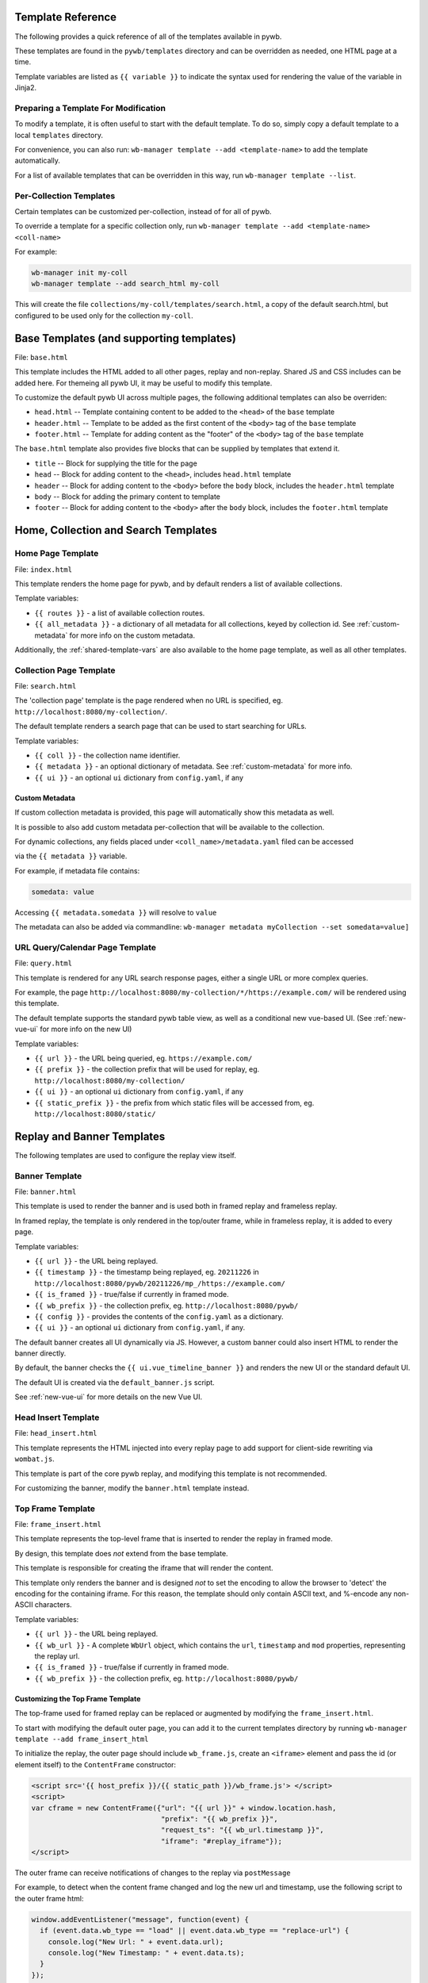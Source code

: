.. _template-guide:

Template Reference
------------------

The following provides a quick reference of all of the templates available in pywb.

These templates are found in the ``pywb/templates`` directory and can be overridden as needed, one HTML page at a time.

Template variables are listed as ``{{ variable }}`` to indicate the syntax used for rendering the value of the variable in Jinja2.

Preparing a Template For Modification
^^^^^^^^^^^^^^^^^^^^^^^^^^^^^^^^^^^^^

To modify a template, it is often useful to start with the default template. To do so, simply copy a default template
to a local ``templates`` directory.

For convenience, you can also run: ``wb-manager template --add <template-name>`` to add the template automatically.

For a list of available templates that can be overridden in this way, run ``wb-manager template --list``.


Per-Collection Templates
^^^^^^^^^^^^^^^^^^^^^^^^

Certain templates can be customized per-collection, instead of for all of pywb.

To override a template for a specific collection only, run ``wb-manager template --add <template-name> <coll-name>``

For example:


.. code:: console
    
    wb-manager init my-coll
    wb-manager template --add search_html my-coll

This will create the file ``collections/my-coll/templates/search.html``, a copy of the default search.html, but configured to be used only
for the collection ``my-coll``.



Base Templates (and supporting templates)
-----------------------------------------

File: ``base.html``

This template includes the HTML added to all other pages, replay and non-replay. Shared JS and CSS includes can be added here.
For themeing all pywb UI, it may be useful to modify this template.

To customize the default pywb UI across multiple pages, the following additional templates
can also be overriden:

* ``head.html`` -- Template containing content to be added to the ``<head>`` of the ``base`` template

* ``header.html`` -- Template to be added as the first content of the ``<body>`` tag of the ``base`` template

* ``footer.html`` -- Template for adding content as the "footer" of the ``<body>`` tag of the ``base`` template


The ``base.html`` template also provides five blocks that can be supplied by templates that extend it.

* ``title`` -- Block for supplying the title for the page

* ``head`` -- Block for adding content to the ``<head>``, includes ``head.html`` template

* ``header`` -- Block for adding content to the ``<body>`` before the ``body`` block, includes the ``header.html`` template

* ``body`` -- Block for adding the primary content to template

* ``footer`` -- Block for adding content to the ``<body>`` after the ``body`` block, includes the ``footer.html`` template


Home, Collection and Search Templates
-------------------------------------


Home Page Template
^^^^^^^^^^^^^^^^^^

File: ``index.html``

This template renders the home page for pywb, and by default renders a list of available collections.


Template variables:

* ``{{ routes }}`` - a list of available collection routes.
* ``{{ all_metadata }}`` - a dictionary of all metadata for all collections, keyed by collection id. See :ref:`custom-metadata` for more info on the custom metadata.


Additionally, the :ref:`shared-template-vars` are also available to the home page template, as well as all other templates.


Collection Page Template
^^^^^^^^^^^^^^^^^^^^^^^^

File: ``search.html``

The 'collection page' template is the page rendered when no URL is specified, eg. ``http://localhost:8080/my-collection/``.

The default template renders a search page that can be used to start searching for URLs.

Template variables:

* ``{{ coll }}`` - the collection name identifier.

* ``{{ metadata }}`` - an optional dictionary of metadata. See :ref:`custom-metadata` for more info.

* ``{{ ui }}`` - an optional ``ui`` dictionary from ``config.yaml``, if any


.. _custom-metadata:

Custom Metadata
===============

If custom collection metadata is provided, this page will automatically show this metadata as well.

It is possible to also add custom metadata per-collection that will be available to the collection.

For dynamic collections, any fields placed under ``<coll_name>/metadata.yaml`` filed can be accessed

via the ``{{ metadata }}`` variable.

For example, if metadata file contains:

.. code:: yaml

    somedata: value

Accessing ``{{ metadata.somedata }}`` will resolve to ``value``

The metadata can also be added via commandline: ``wb-manager metadata myCollection --set somedata=value]``


URL Query/Calendar Page Template
^^^^^^^^^^^^^^^^^^^^^^^^^^^^^^^^

File: ``query.html``

This template is rendered for any URL search response pages, either a single URL or more complex queries.

For example, the page ``http://localhost:8080/my-collection/*/https://example.com/`` will be rendered using this template.

The default template supports the standard pywb table view, as well as a conditional new vue-based UI. (See :ref:`new-vue-ui` for more info on the new UI)

Template variables:

* ``{{ url }}`` - the URL being queried, eg. ``https://example.com/``

* ``{{ prefix }}`` - the collection prefix that will be used for replay, eg. ``http://localhost:8080/my-collection/``

* ``{{ ui }}`` - an optional ``ui`` dictionary from ``config.yaml``, if any

* ``{{ static_prefix }}`` - the prefix from which static files will be accessed from, eg. ``http://localhost:8080/static/``


Replay and Banner Templates
---------------------------

The following templates are used to configure the replay view itself.


Banner Template
^^^^^^^^^^^^^^^

File: ``banner.html``

This template is used to render the banner and is used both in framed replay and frameless replay.

In framed replay, the template is only rendered in the top/outer frame, while in frameless replay,
it is added to every page.

Template variables:

* ``{{ url }}`` - the URL being replayed.

* ``{{ timestamp }}`` - the timestamp being replayed, eg. ``20211226`` in ``http://localhost:8080/pywb/20211226/mp_/https://example.com/``

* ``{{ is_framed }}`` - true/false if currently in framed mode.

* ``{{ wb_prefix }}`` - the collection prefix, eg. ``http://localhost:8080/pywb/``

* ``{{ config }}`` - provides the contents of the ``config.yaml`` as a dictionary.

* ``{{ ui }}`` - an optional ``ui`` dictionary from ``config.yaml``, if any.


The default banner creates all UI dynamically via JS. However, a custom banner could also insert HTML to render the banner directly.

By default, the banner checks the ``{{ ui.vue_timeline_banner }}`` and renders the new UI or the standard default UI.

The default UI is created via the ``default_banner.js`` script.

See :ref:`new-vue-ui` for more details on the new Vue UI.


Head Insert Template
^^^^^^^^^^^^^^^^^^^^

File: ``head_insert.html``

This template represents the HTML injected into every replay page to add support for client-side rewriting via ``wombat.js``.

This template is part of the core pywb replay, and modifying this template is not recommended. 

For customizing the banner, modify the ``banner.html`` template instead.


Top Frame Template
^^^^^^^^^^^^^^^^^^

File: ``frame_insert.html``

This template represents the top-level frame that is inserted to render the replay in framed mode.

By design, this template does *not* extend from the base template.

This template is responsible for creating the iframe that will render the content.

This template only renders the banner and is designed *not* to set the encoding to allow the browser to 'detect' the encoding for the containing iframe.
For this reason, the template should only contain ASCII text, and %-encode any non-ASCII characters.

Template variables:

* ``{{ url }}`` - the URL being replayed.

* ``{{ wb_url }}`` - A complete ``WbUrl`` object, which contains the ``url``, ``timestamp`` and ``mod`` properties, representing the replay url.

* ``{{ is_framed }}`` - true/false if currently in framed mode.

* ``{{ wb_prefix }}`` - the collection prefix, eg. ``http://localhost:8080/pywb/``



.. _custom-top-frame:

Customizing the Top Frame Template
==================================

The top-frame used for framed replay can be replaced or augmented
by modifying the ``frame_insert.html``.

To start with modifying the default outer page, you can add it to the current
templates directory by running ``wb-manager template --add frame_insert_html``

To initialize the replay, the outer page should include ``wb_frame.js``,
create an ``<iframe>`` element and pass the id (or element itself) to the ``ContentFrame`` constructor:

.. code-block:: html

  <script src='{{ host_prefix }}/{{ static_path }}/wb_frame.js'> </script>
  <script>
  var cframe = new ContentFrame({"url": "{{ url }}" + window.location.hash,
                                 "prefix": "{{ wb_prefix }}",
                                 "request_ts": "{{ wb_url.timestamp }}",
                                 "iframe": "#replay_iframe"});
  </script>


The outer frame can receive notifications of changes to the replay via ``postMessage``

For example, to detect when the content frame changed and log the new url and timestamp,
use the following script to the outer frame html:

.. code-block:: javascript

  window.addEventListener("message", function(event) {
    if (event.data.wb_type == "load" || event.data.wb_type == "replace-url") {
      console.log("New Url: " + event.data.url);
      console.log("New Timestamp: " + event.data.ts);
    }
  });

The ``load`` message is sent when a new page is first loaded, while ``replace-url`` is used
for url changes caused by content frame History navigation.


Error Templates
---------------

The following templates are used to render errors.


Page Not Found Template
^^^^^^^^^^^^^^^^^^^^^^^

File: ``not_found.html`` - template for 404 error pages.

This template is used to render any 404/page not found errors that can occur when loading a URL that is not in the web archive.

Template variables:

* ``{{ url }}`` - the URL of the page

* ``{{ wbrequest }}`` - the full ``WbRequest`` object which can be used to get additional info about the request.


(The default template checks ``{{ wbrequest and wbrequest.env.pywb_proxy_magic }}`` to determine if the request is via an :ref:`https-proxy` connection or a regular request).


Generic Error Template
^^^^^^^^^^^^^^^^^^^^^^

File: ``error.html`` - generic error template.


This template is used to render all other errors that are not 'page not found'.

Template variables:

*  ``{{ err_msg }}`` - a shorter error message indicating what went wrong.

*  ``{{ err_details }}`` - additional details about the error.




.. _shared-template-vars:

Shared Template Variables
-------------------------

The following template variables are available to all templates.

* ``{{ env }}`` - contains environment variables passed to pywb.

* ``{{ env.pywb_proxy_magic }}`` - if set, indicates pywb is accessed via proxy. See :ref:`https-proxy`

* ``{{ static_prefix }}`` - path to use for loading static files.


UI Configuration
^^^^^^^^^^^^^^^^

Starting with pywb 2.7.0, the ``ui`` block in ``config.yaml`` can contain any custom ui-specific settings.

This block is provided to the ``search.html``, ``query.html`` and ``banner.html`` templates.


Localization Globals
^^^^^^^^^^^^^^^^^^^^

The Localization system (see: :ref:`localization`) adds several additional template globals, to faciliate listing available locales and getting URLs to switch locales, including:

* ``{{ _Q() }}`` - a function used to mark certain text for localization, eg. ``{{ _Q('localize this text') }}``

* ``{{ env.pywb_lang }}`` - indicates current locale language code used for localization.

* ``{{ locales }}`` - a list of all available locale language codes, used for iterating over all locales.

* ``{{ get_locale_prefixes() }}`` - a function which returns the prefixes to use to switch locales.

* ``{{ switch_locale() }}`` - a function used to render a URL to switch locale for the current page. Ex: ``<a href="{{ switch_locale(locale) }}">{{ locale }}</a>`` renders a link to switch to a specific locale.

